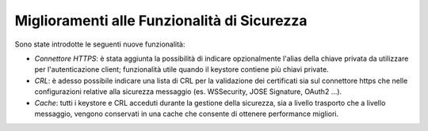 Miglioramenti alle Funzionalità di Sicurezza
---------------------------------------------

Sono state introdotte le seguenti nuove funzionalità:

-  *Connettore HTTPS*: è stata aggiunta la possibilità di indicare opzionalmente l'alias della chiave privata da utilizzare per l'autenticazione client; funzionalità utile quando il keystore contiene più chiavi private. 

-  *CRL*: è adesso possibile indicare una lista di CRL per la validazione dei certificati sia sul connettore https che nelle configurazioni relative alla sicurezza messaggio (es. WSSecurity, JOSE Signature, OAuth2 ...). 

-  *Cache*: tutti i keystore e CRL acceduti durante la gestione della sicurezza, sia a livello trasporto che a livello messaggio, vengono conservati in una cache che consente di ottenere performance migliori.
